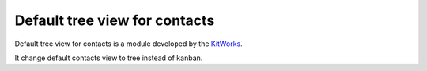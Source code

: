 Default tree view for contacts
===============================

Default tree view for contacts is a module developed by the
`KitWorks <https://kitworks.systems/>`__.

It change default contacts view to tree instead of kanban.
